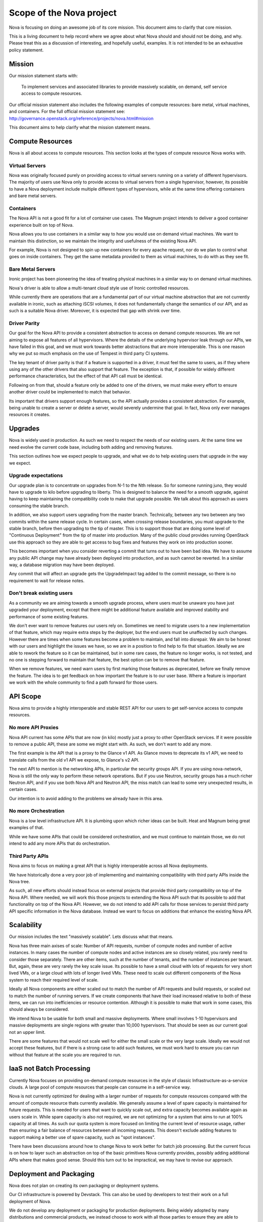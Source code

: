 ..
      Licensed under the Apache License, Version 2.0 (the "License"); you may
      not use this file except in compliance with the License. You may obtain
      a copy of the License at

          http://www.apache.org/licenses/LICENSE-2.0

      Unless required by applicable law or agreed to in writing, software
      distributed under the License is distributed on an "AS IS" BASIS, WITHOUT
      WARRANTIES OR CONDITIONS OF ANY KIND, either express or implied. See the
      License for the specific language governing permissions and limitations
      under the License.

Scope of the Nova project
==========================

Nova is focusing on doing an awesome job of its core mission.
This document aims to clarify that core mission.

This is a living document to help record where we agree about what Nova
should and should not be doing, and why.
Please treat this as a discussion of interesting, and hopefully useful,
examples. It is not intended to be an exhaustive policy statement.

Mission
--------

Our mission statement starts with:

    To implement services and associated libraries to provide massively
    scalable, on demand, self service access to compute resources.

Our official mission statement also includes the following examples of
compute resources: bare metal, virtual machines, and containers.
For the full official mission statement see:
http://governance.openstack.org/reference/projects/nova.html#mission

This document aims to help clarify what the mission statement means.

Compute Resources
------------------

Nova is all about access to compute resources. This section looks at the
types of compute resource Nova works with.

Virtual Servers
****************

Nova was originally focused purely on providing access to virtual servers
running on a variety of different hypervisors.
The majority of users use Nova only to provide access to virtual servers
from a single hypervisor, however, its possible to have a Nova deployment
include multiple different types of hypervisors, while at the same time
offering containers and bare metal servers.

Containers
***********

The Nova API is not a good fit for a lot of container use cases.
The Magnum project intends to deliver a good container experience built
on top of Nova.

Nova allows you to use containers in a similar way to how you would use
on demand virtual machines. We want to maintain this distinction, so we
maintain the integrity and usefulness of the existing Nova API.

For example, Nova is not designed to spin up new containers for every apache
request, nor do we plan to control what goes on inside containers.
They get the same metadata provided to them as virtual machines, to do
with as they see fit.

Bare Metal Servers
*******************

Ironic project has been pioneering the idea of treating physical machines in
a similar way to on demand virtual machines.

Nova's driver is able to allow a multi-tenant cloud style use of Ironic
controlled resources.

While currently there are operations that are a fundamental part of our
virtual machine abstraction that are not currently available in ironic,
such as attaching iSCSI volumes, it does not fundamentally change the
semantics of our API, and as such is a suitable Nova driver. Moreover,
it is expected that gap with shrink over time.

Driver Parity
**************

Our goal for the Nova API to provide a consistent abstraction to access
on demand compute resources. We are not aiming to expose all features of all
hypervisors. Where the details of the underlying hypervisor leak through
our APIs, we have failed in this goal, and we must work towards better
abstractions that are more interoperable.
This is one reason why we put so much emphasis on the use of Tempest in third
party CI systems.

The key tenant of driver parity is that if a feature is supported in a driver,
it must feel the same to users, as if they where using any of the other
drivers that also support that feature. The exception is that, if possible for
widely different performance characteristics, but the effect of that API call
must be identical.

Following on from that, should a feature only be added to one of the drivers,
we must make every effort to ensure another driver could be implemented to
match that behavior.

Its important that drivers support enough features, so the API actually
provides a consistent abstraction. For example, being unable to create a
server or delete a server, would severely undermine that goal.
In fact, Nova only ever manages resources it creates.

Upgrades
---------

Nova is widely used in production. As such we need to respect the needs of our
existing users. At the same time we need evolve the current code base,
including both adding and removing features.

This section outlines how we expect people to upgrade, and what we do to help
existing users that upgrade in the way we expect.

Upgrade expectations
*********************

Our upgrade plan is to concentrate on upgrades from N-1 to the Nth release.
So for someone running juno, they would have to upgrade to kilo before
upgrading to liberty.
This is designed to balance the need for a smooth upgrade, against having to
keep maintaining the compatibility code to make that upgrade possible.
We talk about this approach as users consuming the stable branch.

In addition, we also support users upgrading from the master branch.
Technically, between any two between any two commits within the
same release cycle. In certain cases, when crossing release boundaries, you
must upgrade to the stable branch, before then upgrading to the tip of master.
This is to support those that are doing some level of
"Continuous Deployment" from the tip of master into production.
Many of the public cloud provides running OpenStack use this approach so they
are able to get access to bug fixes and features they work on into production
sooner.

This becomes important when you consider reverting a commit that turns out to
have been bad idea. We have to assume any public API change may have already
been deployed into production, and as such cannot be reverted.
In a similar way, a database migration may have been deployed.

Any commit that will affect an upgrade gets the UpgradeImpact tag added to
the commit message, so there is no requirement to wait for release notes.

Don't break existing users
****************************

As a community we are aiming towards a smooth upgrade process, where users
must be unaware you have just upgraded your deployment, except that there
might be additional feature available and improved stability and performance
of some existing features.

We don't ever want to remove features our users rely on. Sometimes we need to
migrate users to a new implementation of that feature, which may require extra
steps by the deployer, but the end users must be unaffected by such changes.
However there are times when some features become a problem to maintain, and
fall into disrepair. We aim to be honest with our users and highlight the
issues we have, so we are in a position to find help to fix that situation.
Ideally we are able to rework the feature so it can be maintained, but in some
rare cases, the feature no longer works, is not tested, and no one is stepping
forward to maintain that feature, the best option can be to remove that
feature.

When we remove features, we need warn users by first marking those features as
deprecated, before we finally remove the feature. The idea is to get feedback
on how important the feature is to our user base. Where a feature is important
we work with the whole community to find a path forward for those users.

API Scope
----------

Nova aims to provide a highly interoperable and stable REST API for our users
to get self-service access to compute resources.

No more API Proxies
********************

Nova API current has some APIs that are now (in kilo) mostly just a proxy
to other OpenStack services. If it were possible to remove a public API, these
are some we might start with. As such, we don't want to add any more.

The first example is the API that is a proxy to the Glance v1 API.
As Glance moves to deprecate its v1 API, we need to translate calls
from the old v1 API we expose, to Glance's v2 API.

The next API to mention is the networking APIs, in particular the
security groups API. If you are using nova-network, Nova is still the only
way to perform these network operations.
But if you use Neutron, security groups has a much richer Neutron API,
and if you use both Nova API and Neutron API, the miss match can lead to
some very unexpected results, in certain cases.

Our intention is to avoid adding to the problems we already have in this area.

No more Orchestration
**********************

Nova is a low level infrastructure API. It is plumbing upon which richer
ideas can be built. Heat and Magnum being great examples of that.

While we have some APIs that could be considered orchestration, and we must
continue to maintain those, we do not intend to add any more APIs that do
orchestration.

Third Party APIs
*****************

Nova aims to focus on making a great API that is highly interoperable across
all Nova deployments.

We have historically done a very poor job of implementing and maintaining
compatibility with third party APIs inside the Nova tree.

As such, all new efforts should instead focus on external projects that
provide third party compatibility on top of the Nova API. Where needed, we
will work this those projects to extending the Nova API such that its
possible to add that functionality on top of the Nova API. However, we do
not intend to add API calls for those services to persist third party API
specific information in the Nova database. Instead we want to focus on
additions that enhance the existing Nova API.

Scalability
------------

Our mission includes the text "massively scalable". Lets discuss what that
means.

Nova has three main axises of scale: Number of API requests, number of compute
nodes and number of active instances.
In many cases the number of compute nodes and active instances are so closely
related, you rarely need to consider those separately.
There are other items, such at the number of tenants, and the number of
instances per tenant. But, again, these are very rarely the key scale issue.
Its possible to have a small cloud with lots of requests for very short
lived VMs, or a large cloud with lots of longer lived VMs.
These need to scale out different components of the Nova system to reach
their required level of scale.

Ideally all Nova components are either scaled out to match the number of API
requests and build requests, or scaled out to match the number of running
servers. If we create components that have their load increased relative to
both of these items, we can run into inefficiencies or resource contention.
Although it is possible to make that work in some cases, this should always
be considered.

We intend Nova to be usable for both small and massive deployments.
Where small involves 1-10 hypervisors and massive deployments are single
regions with greater than 10,000 hypervisors. That should be seen as our
current goal not an upper limit.

There are some features that would not scale well for either the small scale
or the very large scale. Ideally we would not accept these features, but if
there is a strong case to add such features, we must work hard to ensure
you can run without that feature at the scale you are required to run.

IaaS not Batch Processing
--------------------------

Currently Nova focuses on providing on-demand compute resources in the style
of classic Infrastructure-as-a-service clouds. A large pool of compute
resources that people can consume in a self-service way.

Nova is not currently optimized for dealing with a larger number of requests
for compute resources compared with the amount of compute resource thats
currently available.
We generally assume a level of spare capacity is maintained for future
requests. This is needed for users that want to quickly scale out, and extra
capacity becomes available again as users scale in.
While spare capacity is also not required, we are not optimizing for a
system that aims to run at 100% capacity at all times.
As such our quota system is more focused on limiting the current level of
resource usage, rather than ensuring a fair balance of resources between all
incoming requests.
This doesn't exclude adding features to support making a better use of spare
capacity, such as "spot instances".

There have been discussions around how to change Nova to work better for
batch job processing.
But the current focus is on how to layer such an abstraction on top of the
basic primitives Nova currently provides, possibly adding additional APIs
where that makes good sense. Should this turn out to be impractical, we may
have to revise our approach.

Deployment and Packaging
-------------------------

Nova does not plan on creating its own packaging or deployment systems.

Our CI infrastructure is powered by Devstack. This can also be used by
developers to test their work on a full deployment of Nova.

We do not develop any deployment or packaging for production deployments.
Being widely adopted by many distributions and commercial products, we
instead choose to work with all those parties to ensure they are able to
effectively package and deploy Nova.
